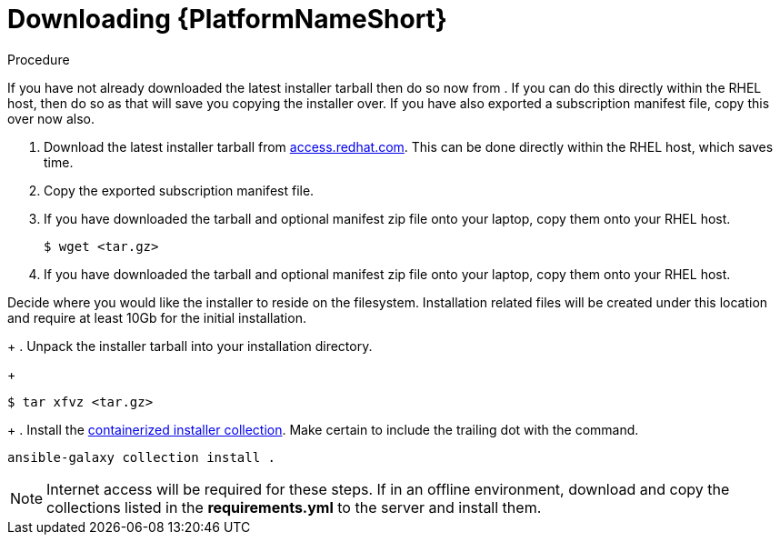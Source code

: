 :_content-type: PROCEDURE

[id="downloading-containerizzed-aap_{context}"]

= Downloading {PlatformNameShort}

[role="_abstract"]

.Procedure

If you have not already downloaded the latest installer tarball then do so now from . If you can do this directly within the RHEL host, then do so as that will save you copying the installer over. If you have also exported a subscription manifest file, copy this over now also.

. Download the latest installer tarball from link:https://access.redhat.com/downloads/content/480/ver=2.4/rhel---9/2.4/x86_64/product-software[access.redhat.com]. This can be done directly within the RHEL host, which saves time.

. Copy the exported subscription manifest file.

. If you have downloaded the tarball and optional manifest zip file onto your laptop, copy them onto your RHEL host.
+
----
$ wget <tar.gz>
----
+
. If you have downloaded the tarball and optional manifest zip file onto your laptop, copy them onto your RHEL host.

Decide where you would like the installer to reside on the filesystem. Installation related files will be created under this location and require at least 10Gb for the initial installation.
+
. Unpack the installer tarball into your installation directory. 
+
----
$ tar xfvz <tar.gz>
----
+
. Install the link:https://gitlab.cee.redhat.com/ansible/aap-containerized-installer[containerized installer collection]. Make certain to include the trailing dot with the command.

----
ansible-galaxy collection install .
----

NOTE: Internet access will be required for these steps. If in an offline environment, download and copy the collections listed in the *requirements.yml* to the server and install them.